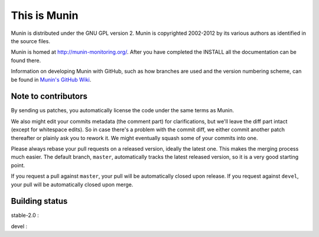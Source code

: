 This is Munin
=============

Munin is distributed under the GNU GPL version 2.  Munin is copyrighted
2002-2012 by its various authors as identified in the source files.

Munin is homed at http://munin-monitoring.org/.  After you have completed 
the INSTALL all the documentation can be found there.

Information on developing Munin with GitHub, such as how branches are used
and the version numbering scheme, can be found in `Munin's GitHub Wiki`__.

.. __ : https://github.com/munin-monitoring/munin/wiki/_pages

Note to contributors
--------------------

By sending us patches, you automatically license the code under the same terms
as Munin.

We also might edit your commits metadata (the comment part) for clarifications,
but we'll leave the diff part intact (except for whitespace edits). So in case
there's a problem with the commit diff, we either commit another patch
thereafter or plainly ask you to rework it. We might eventually squash some of
your commits into one.

Please always rebase your pull requests on a released version, ideally the
latest one. This makes the merging process much easier. The default branch,
``master``, automatically tracks the latest released version, so it is a very
good starting point.

If you request a pull against ``master``, your pull will be automatically closed
upon release. If you request against ``devel``, your pull will be automatically
closed upon merge.

Building status
---------------

stable-2.0 : |build-stable2.0|

devel : |build-devel|

.. |build-stable2.0| image:: https://travis-ci.org/munin-monitoring/munin.png?branch=stable-2.0
   :target: https://travis-ci.org/munin-monitoring/munin

.. |build-devel| image:: https://travis-ci.org/munin-monitoring/munin.png?branch=devel
   :target: https://travis-ci.org/munin-monitoring/munin

